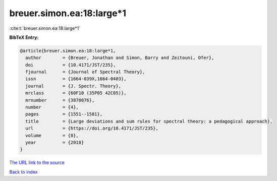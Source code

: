 breuer.simon.ea:18:large*1
==========================

:cite:t:`breuer.simon.ea:18:large*1`

**BibTeX Entry:**

.. code-block:: bibtex

   @article{breuer.simon.ea:18:large*1,
     author        = {Breuer, Jonathan and Simon, Barry and Zeitouni, Ofer},
     doi           = {10.4171/JST/235},
     fjournal      = {Journal of Spectral Theory},
     issn          = {1664-039X,1664-0403},
     journal       = {J. Spectr. Theory},
     mrclass       = {60F10 (35P05 42C05)},
     mrnumber      = {3870076},
     number        = {4},
     pages         = {1551--1581},
     title         = {Large deviations and sum rules for spectral theory: a pedagogical approach},
     url           = {https://doi.org/10.4171/JST/235},
     volume        = {8},
     year          = {2018}
   }

`The URL link to the source <https://doi.org/10.4171/JST/235>`__


`Back to index <../By-Cite-Keys.html>`__
